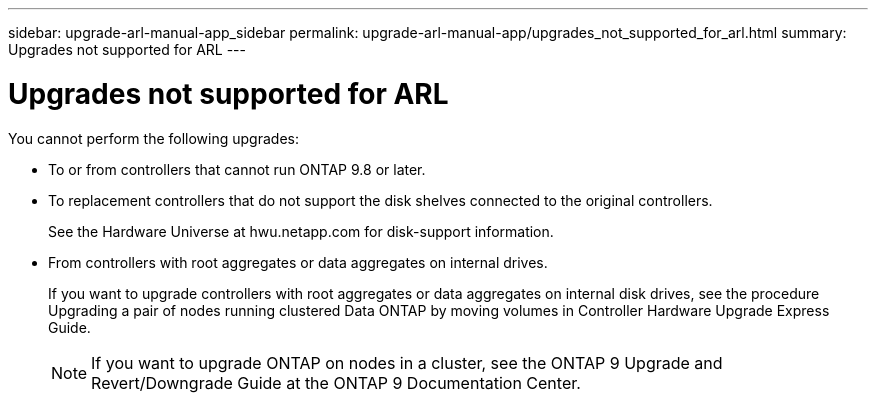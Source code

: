 ---
sidebar: upgrade-arl-manual-app_sidebar
permalink: upgrade-arl-manual-app/upgrades_not_supported_for_arl.html
summary: Upgrades not supported for ARL
---

= Upgrades not supported for ARL
:hardbreaks:
:nofooter:
:icons: font
:linkattrs:
:imagesdir: ./media/

[.lead]
You cannot perform the following upgrades:

* To or from controllers that cannot run ONTAP 9.8 or later.

* To replacement controllers that do not support the disk shelves connected to the original controllers.
+
See the Hardware Universe at hwu.netapp.com for disk-support information.

* From controllers with root aggregates or data aggregates on internal drives.
+
If you want to upgrade controllers with root aggregates or data aggregates on internal disk drives, see the procedure Upgrading a pair of nodes running clustered Data ONTAP by moving volumes in Controller Hardware Upgrade Express Guide.
+
NOTE: If you want to upgrade ONTAP on nodes in a cluster, see the ONTAP 9 Upgrade and Revert/Downgrade Guide at the ONTAP 9 Documentation Center.
